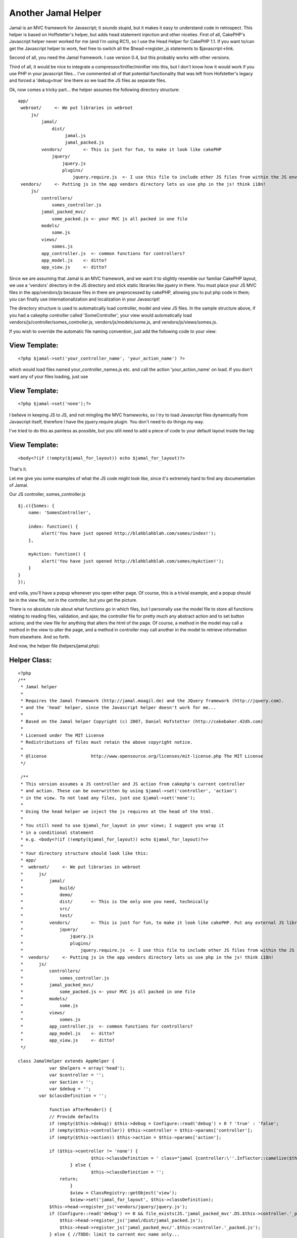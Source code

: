 Another Jamal Helper
====================

Jamal is an MVC framework for Javascript; it sounds stupid, but it
makes it easy to understand code in retrospect. This helper is based
on Hoffstetter's helper, but adds head statement injection and other
niceties.
First of all, CakePHP's Javascript helper never worked for me (and I'm
using RC1), so I use the Head Helper for CakePHP 1.1. If you want
to/can get the Javascript helper to work, feel free to switch all the
$head->register_js statements to $javascript->link.

Second of all, you need the Jamal framework. I use version 0.4, but
this probably works with other versions.

Third of all, it would be nice to integrate a
compressor/tinifier/minifier into this, but I don't know how it would
work if you use PHP in your javascript files... I've commented all of
that potential functionality that was left from Hofstetter's legacy
and forced a 'debug=true' line there so we load the JS files as
separate files.

Ok, now comes a tricky part... the helper assumes the following
directory structure:

::

    
     app/
      webroot/     <- We put libraries in webroot
          js/
              jamal/
                  dist/      
                       jamal.js
                       jamal_packed.js
              vendors/        <- This is just for fun, to make it look like cakePHP
                  jquery/
                      jquery.js
                      plugins/
                          jquery.require.js  <- I use this file to include other JS files from within the JS environment
      vendors/     <- Putting js in the app vendors directory lets us use php in the js! think i18n!
          js/
              controllers/
                  somes_controller.js
              jamal_packed_mvc/
                  some_packed.js <- your MVC js all packed in one file
              models/
                  some.js
              views/
                  somes.js
              app_controller.js  <- common functions for controllers?
              app_model.js    <- ditto?
              app_view.js     <- ditto?
    

Since we are assuming that Jamal is an MVC framework, and we want it
to slightly resemble our familiar CakePHP layout, we use a 'vendors'
directory in the JS directory and stick static libraries like jquery
in there.
You must place your JS MVC files in the app/vendors/js because files
in there are preprocessed by cakePHP, allowing you to put php code in
them; you can finally use internationalization and localization in
your Javascript!

The directory structure is used to automatically load controller,
model and view JS files. In the sample structure above, if you had a
cakephp controller called 'SomeController', your view would
automatically load vendors/js/controller/somes_controller.js,
vendors/js/models/some.js, and vendors/js/views/somes.js.

If you wish to override the automatic file naming convention, just add
the following code to your view:

View Template:
``````````````

::

    
    <?php $jamal->set('your_controller_name', 'your_action_name') ?>

which would load files named your_controller_names.js etc. and call
the action 'your_action_name' on load.
If you don't want any of your files loading, just use

View Template:
``````````````

::

    
    <?php $jamal->set('none');?>

I believe in keeping JS to JS, and not mingling the MVC frameworks, so
I try to load Javascript files dynamically from Javascript itself,
therefore I have the jquery.require plugin. You don't need to do
things my way.

I've tried to do this as painless as possible, but you still need to
add a piece of code to your default layout inside the tag:

View Template:
``````````````

::

    
    <body<?(if (!empty($jamal_for_layout)) echo $jamal_for_layout)?>

That's it.

Let me give you some examples of what the JS code might look like,
since it's extremely hard to find any documentation of Jamal.

Our JS controller, somes_controller.js

::

    
    $j.c({Somes: {
        name: 'SomesController',
        
        index: function() {
             alert('You have just opened http://blahblahblah.com/somes/index!');
        },
        
        myAction: function() {
             alert('You have just opened http://blahblahblah.com/somes/myAction!');
        }
    }
    });

and voila, you'll have a popup whenever you open either page. Of
course, this is a trivial example, and a popup should be in the view
file, not in the controller, but you get the picture.

There is no absolute rule about what functions go in which files, but
I personally use the model file to store all functions relating to
reading files, validation, and ajax; the controller file for pretty
much any abstract action and to set button actions; and the view file
for anything that alters the html of the page. Of course, a method in
the model may call a method in the view to alter the page, and a
method in controller may call another in the model to retrieve
information from elsewhere. And so forth.

And now, the helper file (helpers/jamal.php):

Helper Class:
`````````````

::

    <?php 
    /**
     * Jamal helper
     * 
     * Requires the Jamal framework (http://jamal.moagil.de) and the JQuery framework (http://jquery.com).
     * and the 'head' helper, since the Javascript helper doesn't work for me...
     *
     * Based on the Jamal helper Copyright (c) 2007, Daniel Hofstetter (http://cakebaker.42dh.com)
     *
     * Licensed under The MIT License
     * Redistributions of files must retain the above copyright notice.
     *
     * @license			http://www.opensource.org/licenses/mit-license.php The MIT License
     */
    
     /**
     * This version assumes a JS controller and JS action from cakephp's current controller
     * and action. These can be overwritten by using $jamal->set('controller', 'action')
     * in the view. To not load any files, just use $jamal->set('none');
     *
     * Using the head helper we inject the js requires at the head of the html.
     *
     * You still need to use $jamal_for_layout in your views; I suggest you wrap it 
     * in a conditional statement
     * e.g. <body<?(if (!empty($jamal_for_layout)) echo $jamal_for_layout)?>>
     *
     * Your directory structure should look like this:
     * app/
     *  webroot/     <- We put libraries in webroot
     *      js/
     *          jamal/
     *              build/
     *              demo/
     *              dist/       <- This is the only one you need, technically
     *              src/
     *              test/
     *          vendors/        <- This is just for fun, to make it look like cakePHP. Put any external JS libraries in here and load them in some way
     *              jquery/
     *                  jquery.js
     *                  plugins/
     *                      jquery.require.js  <- I use this file to include other JS files from within the JS environment
     *  vendors/     <- Putting js in the app vendors directory lets us use php in the js! think i18n!
     *      js/
     *          controllers/
     *              somes_controller.js
     *          jamal_packed_mvc/
     *              some_packed.js <- your MVC js all packed in one file
     *          models/
     *              some.js
     *          views/
     *              somes.js
     *          app_controller.js  <- common functions for controllers?
     *          app_model.js    <- ditto?
     *          app_view.js     <- ditto?
     */
    
    class JamalHelper extends AppHelper {
    		var $helpers = array('head');
    		var $controller = '';
    		var $action = '';
    		var $debug = '';
            var $classDefinition = '';		
            
    		function afterRender() {
                // Provide defaults
                if (empty($this->debug)) $this->debug = Configure::read('debug') > 0 ? 'true' : 'false';
                if (empty($this->controller)) $this->controller = $this->params['controller'];
                if (empty($this->action)) $this->action = $this->params['action'];
                
                if ($this->controller != 'none') {
    				$this->classDefinition = ' class="jamal {controller:\''.Inflector::camelize($this->controller).'\',action:\''.$this->action.'\',debug:'.$this->debug.'}"';
    			} else {
    				$this->classDefinition = '';
                    return;
    			}
    			$view = ClassRegistry::getObject('view');
    			$view->set('jamal_for_layout', $this->classDefinition);
                $this->head->register_js('vendors/jquery/jquery.js');
                if (Configure::read('debug') == 0 && file_exists(JS.'jamal_packed_mvc'.DS.$this->controller.'_packed.js')) {
                    $this->head->register_js('jamal/dist/jamal_packed.js');
                    $this->head->register_js('jamal_packed_mvc/'.$this->controller.'_packed.js');
                } else { //TODO: limit to current mvc name only...
    				$jsFiles[] = 'jamal/dist/jamal.js';
                    // jquery.require.js allows us to 'include' javascript files as required by other js files
                    if (file_exists(JS.'vendors'.DS.'jquery'.DS.'plugins'.DS.'jquery.require.js'))      $jsFiles[] = 'vendors/jquery/plugins/jquery.require.js';
                    if (file_exists(APP.DS.'vendors'.DS.'js'.DS.'app_controller.js'))    $jsFiles[] = 'app_controller.js'; 
                    if (file_exists(APP.DS.'vendors'.DS.'js'.DS.'app_model.js'))         $jsFiles[] = 'app_model.js';
                    if (file_exists(APP.DS.'vendors'.DS.'js'.DS.'app_view.js'))          $jsFiles[] = 'app_view.js';
    				if (file_exists(APP.DS.'vendors'.DS.'js'.DS.'models'.DS.Inflector::singularize($this->controller).".js"))    $jsFiles[] = "models/".Inflector::singularize($this->controller).".js";
                    if (file_exists(APP.DS.'vendors'.DS.'js'.DS.'controllers'.DS."{$this->controller}_controller.js"))           $jsFiles[] = "controllers/{$this->controller}_controller.js";
                    if (file_exists(APP.DS.'vendors'.DS.'js'.DS.'views'.DS."{$this->controller}.js"))                            $jsFiles[] = "views/{$this->controller}.js";
    				
                    foreach ($jsFiles as $file) {
                        $this->head->register_js($file);
                    }
    			}
    		}
    
    		function set($controller, $action = 'index', $debug = 'auto') {
    			$this->controller = $controller;
    			$this->action = $action;
    			//echo "...set controller: $controller...";
    			if ($debug != 'auto') {
    				$this->debug = $debug ? 'true' : 'false';
    			} else {
    				//$debugLevel = Configure::read('debug');
    				//$this->debug = $debugLevel > 0 ? 'true' : 'false';
                    $this->debug = 'true';
    			}
    		}
            
            function get_classDef() {
                return $this->classDefinition;
            }
    	}
    ?>



.. author:: guva23
.. categories:: articles, helpers
.. tags:: mvc,jamal,Helpers

